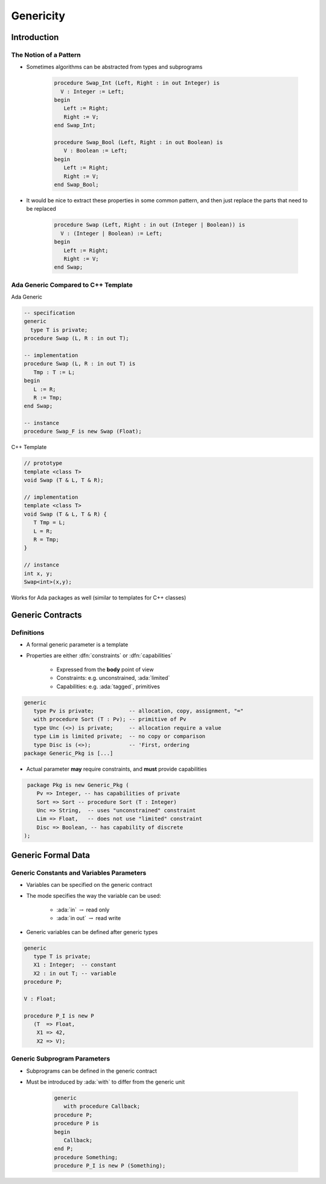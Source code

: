 ************
Genericity
************

..
    Coding language

.. role:: ada(code)
    :language: Ada

.. role:: C(code)
    :language: C

.. role:: cpp(code)
    :language: C++

..
    Math symbols

.. |rightarrow| replace:: :math:`\rightarrow`
.. |forall| replace:: :math:`\forall`
.. |exists| replace:: :math:`\exists`
.. |equivalent| replace:: :math:`\iff`
.. |le| replace:: :math:`\le`
.. |ge| replace:: :math:`\ge`
.. |lt| replace:: :math:`<`
.. |gt| replace:: :math:`>`

..
    Miscellaneous symbols

.. |checkmark| replace:: :math:`\checkmark`

==============
Introduction
==============

-------------------------
The Notion of a Pattern
-------------------------

* Sometimes algorithms can be abstracted from types and subprograms

   .. code:: Ada

      procedure Swap_Int (Left, Right : in out Integer) is
        V : Integer := Left;
      begin
         Left := Right;
         Right := V;
      end Swap_Int;

      procedure Swap_Bool (Left, Right : in out Boolean) is
         V : Boolean := Left;
      begin
         Left := Right;
         Right := V;
      end Swap_Bool;

* It would be nice to extract these properties in some common pattern, and then just replace the parts that need to be replaced

   .. code:: Ada

      procedure Swap (Left, Right : in out (Integer | Boolean)) is
        V : (Integer | Boolean) := Left;
      begin
         Left := Right;
         Right := V;
      end Swap;

--------------------------------------
Ada Generic Compared to C++ Template
--------------------------------------

.. container:: columns

 .. container:: column

  Ada Generic

  .. container:: latex_environment scriptsize

    .. code:: Ada

      -- specification
      generic
        type T is private;
      procedure Swap (L, R : in out T);

      -- implementation
      procedure Swap (L, R : in out T) is
         Tmp : T := L;
      begin
         L := R;
         R := Tmp;
      end Swap;

      -- instance
      procedure Swap_F is new Swap (Float);

 .. container:: column

  C++ Template

  .. container:: latex_environment scriptsize

    .. code:: C++

      // prototype
      template <class T>
      void Swap (T & L, T & R);

      // implementation
      template <class T>
      void Swap (T & L, T & R) {
         T Tmp = L;
         L = R;
         R = Tmp;
      }

      // instance
      int x, y;
      Swap<int>(x,y);

Works for Ada packages as well (similar to templates for C++ classes)

===================
Generic Contracts
===================

-------------
Definitions
-------------

* A formal generic parameter is a template
* Properties are either :dfn:`constraints` or :dfn:`capabilities`

    - Expressed from the **body** point of view
    - Constraints: e.g. unconstrained, :ada:`limited`
    - Capabilities: e.g. :ada:`tagged`, primitives

.. code:: Ada

   generic
      type Pv is private;           -- allocation, copy, assignment, "="
      with procedure Sort (T : Pv); -- primitive of Pv
      type Unc (<>) is private;     -- allocation require a value
      type Lim is limited private;  -- no copy or comparison
      type Disc is (<>);            -- 'First, ordering
   package Generic_Pkg is [...]

* Actual parameter **may** require constraints, and **must** provide capabilities

.. code:: Ada

   package Pkg is new Generic_Pkg (
      Pv => Integer, -- has capabilities of private
      Sort => Sort -- procedure Sort (T : Integer)
      Unc => String,  -- uses "unconstrained" constraint
      Lim => Float,   -- does not use "limited" constraint
      Disc => Boolean, -- has capability of discrete
  );

=====================
Generic Formal Data
=====================

--------------------------------------------
Generic Constants and Variables Parameters
--------------------------------------------

.. container:: columns

 .. container:: column

    * Variables can be specified on the generic contract
    * The mode specifies the way the variable can be used:

       - :ada:`in` |rightarrow| read only
       - :ada:`in out` |rightarrow| read write

    * Generic variables can be defined after generic types

 .. container:: column

    .. code:: Ada

       generic
          type T is private;
          X1 : Integer;  -- constant
          X2 : in out T; -- variable
       procedure P;

       V : Float;

       procedure P_I is new P
          (T  => Float,
           X1 => 42,
           X2 => V);

-------------------------------
Generic Subprogram Parameters
-------------------------------

* Subprograms can be defined in the generic contract
* Must be introduced by :ada:`with` to differ from the generic unit

   .. code:: Ada

      generic
         with procedure Callback;
      procedure P;
      procedure P is
      begin
         Callback;
      end P;
      procedure Something;
      procedure P_I is new P (Something);
